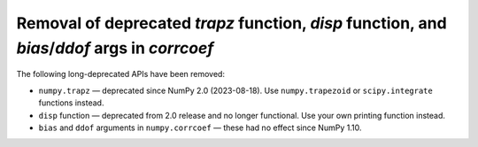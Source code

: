 Removal of deprecated `trapz` function, `disp` function, and `bias`/`ddof` args in `corrcoef`
-------------------------------------------------------------------------------------------

The following long-deprecated APIs have been removed:

* ``numpy.trapz`` — deprecated since NumPy 2.0 (2023-08-18). Use ``numpy.trapezoid`` or
  ``scipy.integrate`` functions instead.
* ``disp`` function — deprecated from 2.0 release and no longer functional. Use your own printing function instead.
* ``bias`` and ``ddof`` arguments in ``numpy.corrcoef`` — these had no effect since NumPy 1.10.


